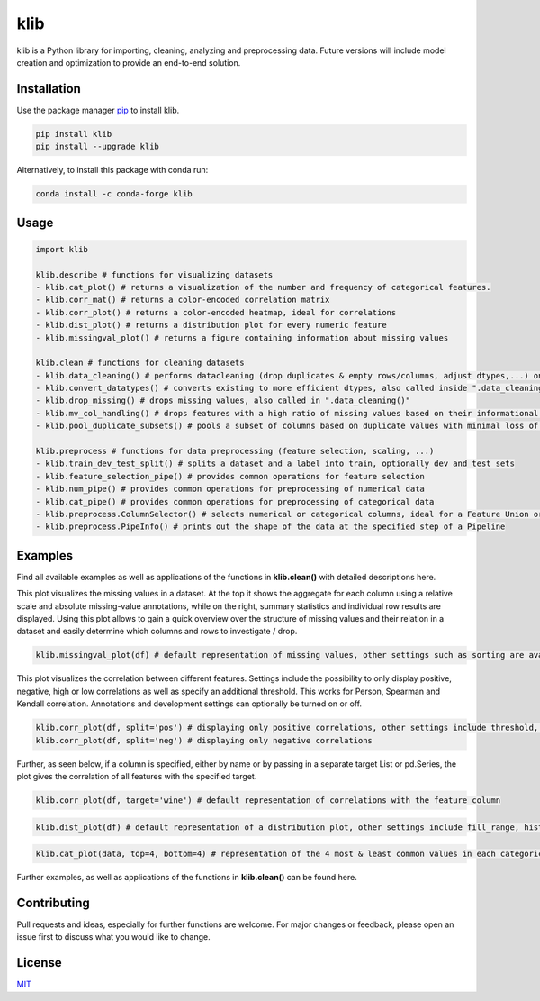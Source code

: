klib
====

| |Flake8 & PyTest|
| |Language|
| |Downloads|
| |Last Commit|
| |Quality Gate Status|
| |Scrutinizer|

klib is a Python library for importing, cleaning, analyzing and
preprocessing data. Future versions will include model creation and
optimization to provide an end-to-end solution.

Installation
------------

Use the package manager `pip <https://pip.pypa.io/en/stable/>`__ to
install klib.

|PyPI Version|

.. code:: bash

    pip install klib
    pip install --upgrade klib

Alternatively, to install this package with conda run:

|Conda Version|

.. code:: bash

    conda install -c conda-forge klib

Usage
-----

.. code:: python

    import klib

    klib.describe # functions for visualizing datasets
    - klib.cat_plot() # returns a visualization of the number and frequency of categorical features.
    - klib.corr_mat() # returns a color-encoded correlation matrix
    - klib.corr_plot() # returns a color-encoded heatmap, ideal for correlations
    - klib.dist_plot() # returns a distribution plot for every numeric feature
    - klib.missingval_plot() # returns a figure containing information about missing values

    klib.clean # functions for cleaning datasets
    - klib.data_cleaning() # performs datacleaning (drop duplicates & empty rows/columns, adjust dtypes,...) on a dataset
    - klib.convert_datatypes() # converts existing to more efficient dtypes, also called inside ".data_cleaning()"
    - klib.drop_missing() # drops missing values, also called in ".data_cleaning()"
    - klib.mv_col_handling() # drops features with a high ratio of missing values based on their informational content
    - klib.pool_duplicate_subsets() # pools a subset of columns based on duplicate values with minimal loss of information

    klib.preprocess # functions for data preprocessing (feature selection, scaling, ...)
    - klib.train_dev_test_split() # splits a dataset and a label into train, optionally dev and test sets
    - klib.feature_selection_pipe() # provides common operations for feature selection
    - klib.num_pipe() # provides common operations for preprocessing of numerical data
    - klib.cat_pipe() # provides common operations for preprocessing of categorical data
    - klib.preprocess.ColumnSelector() # selects numerical or categorical columns, ideal for a Feature Union or Pipeline
    - klib.preprocess.PipeInfo() # prints out the shape of the data at the specified step of a Pipeline

Examples
--------

Find all available examples as well as applications of the functions in
**klib.clean()** with detailed descriptions here.

This plot visualizes the missing values in a dataset. At the top it shows the aggregate for each column using a relative scale and absolute missing-value annotations, while on the right, summary statistics and individual row results are displayed. Using this plot allows to gain a quick overview over the structure of missing values and their relation in a dataset and easily determine which columns and rows to investigate / drop.

.. code:: python

    klib.missingval_plot(df) # default representation of missing values, other settings such as sorting are available

.. raw:: html

   <p align="center"><img src="https://raw.githubusercontent.com/akanz1/klib/main/examples/images/example_mv_plot.png" alt="Missingvalue Plot Example" width="1100" height="1200"></p>


This plot visualizes the correlation between different features. Settings include the possibility to only display positive, negative, high or low correlations as well as specify an additional threshold. This works for Person, Spearman and Kendall correlation. Annotations and development settings can optionally be turned on or off.

.. code:: python

    klib.corr_plot(df, split='pos') # displaying only positive correlations, other settings include threshold, cmap...
    klib.corr_plot(df, split='neg') # displaying only negative correlations

.. raw:: html

   <p align="center"><img src="https://raw.githubusercontent.com/akanz1/klib/main/examples/images/example_corr_plot.png" alt="Corr Plot Example" width="720" height="338"></p>

Further, as seen below, if a column is specified, either by name or by passing in a separate target List or pd.Series, the plot gives the correlation of all features with the specified target.

.. code:: python

    klib.corr_plot(df, target='wine') # default representation of correlations with the feature column

.. raw:: html

   <p align="center"><img src="https://raw.githubusercontent.com/akanz1/klib/main/examples/images/example_target_corr_plot.png" alt="Target Corr Plot Example" width="720" height="600"></p>


.. code:: python

    klib.dist_plot(df) # default representation of a distribution plot, other settings include fill_range, histogram, ...

.. raw:: html

   <p align="center"><img src="https://raw.githubusercontent.com/akanz1/klib/main/examples/images/example_dist_plot.png" alt="Dist Plot Example" width="910" height="130"></p>


.. code:: python

    klib.cat_plot(data, top=4, bottom=4) # representation of the 4 most & least common values in each categorical column

.. raw:: html

   <p align="center"><img src="https://raw.githubusercontent.com/akanz1/klib/main/examples/images/example_cat_plot.png" alt="Cat Plot Example" width="1000" height="1000"></p>

Further examples, as well as applications of the functions in
**klib.clean()** can be found here.

Contributing
------------

Pull requests and ideas, especially for further functions are welcome.
For major changes or feedback, please open an issue first to discuss
what you would like to change.

License
-------

`MIT <https://choosealicense.com/licenses/mit/>`__

.. |Flake8 & PyTest| image:: https://github.com/akanz1/klib/workflows/Flake8%20%F0%9F%90%8D%20PyTest%20%20%20%C2%B4/badge.svg
   :target: https://github.com/akanz1/klib
.. |Language| image:: https://img.shields.io/github/languages/top/akanz1/klib
   :target: https://pypi.org/project/klib/
.. |Downloads| image:: https://img.shields.io/pypi/dm/klib
   :target: https://pypi.org/project/klib/
.. |Last Commit| image:: https://badgen.net/github/last-commit/akanz1/klib/main
   :target: https://github.com/akanz1/klib/commits/main
.. |Quality Gate Status| image:: https://sonarcloud.io/api/project_badges/measure?project=akanz1_klib&metric=alert_status
   :target: https://sonarcloud.io/dashboard?id=akanz1_klib
.. |Scrutinizer| image:: https://scrutinizer-ci.com/g/akanz1/klib/badges/quality-score.png?b=main
   :target: https://scrutinizer-ci.com/g/akanz1/klib/
.. |PyPI Version| image:: https://img.shields.io/pypi/v/klib
   :target: https://pypi.org/project/klib/
.. |Conda Version| image:: https://img.shields.io/conda/vn/conda-forge/klib
   :target: https://anaconda.org/conda-forge/klib
